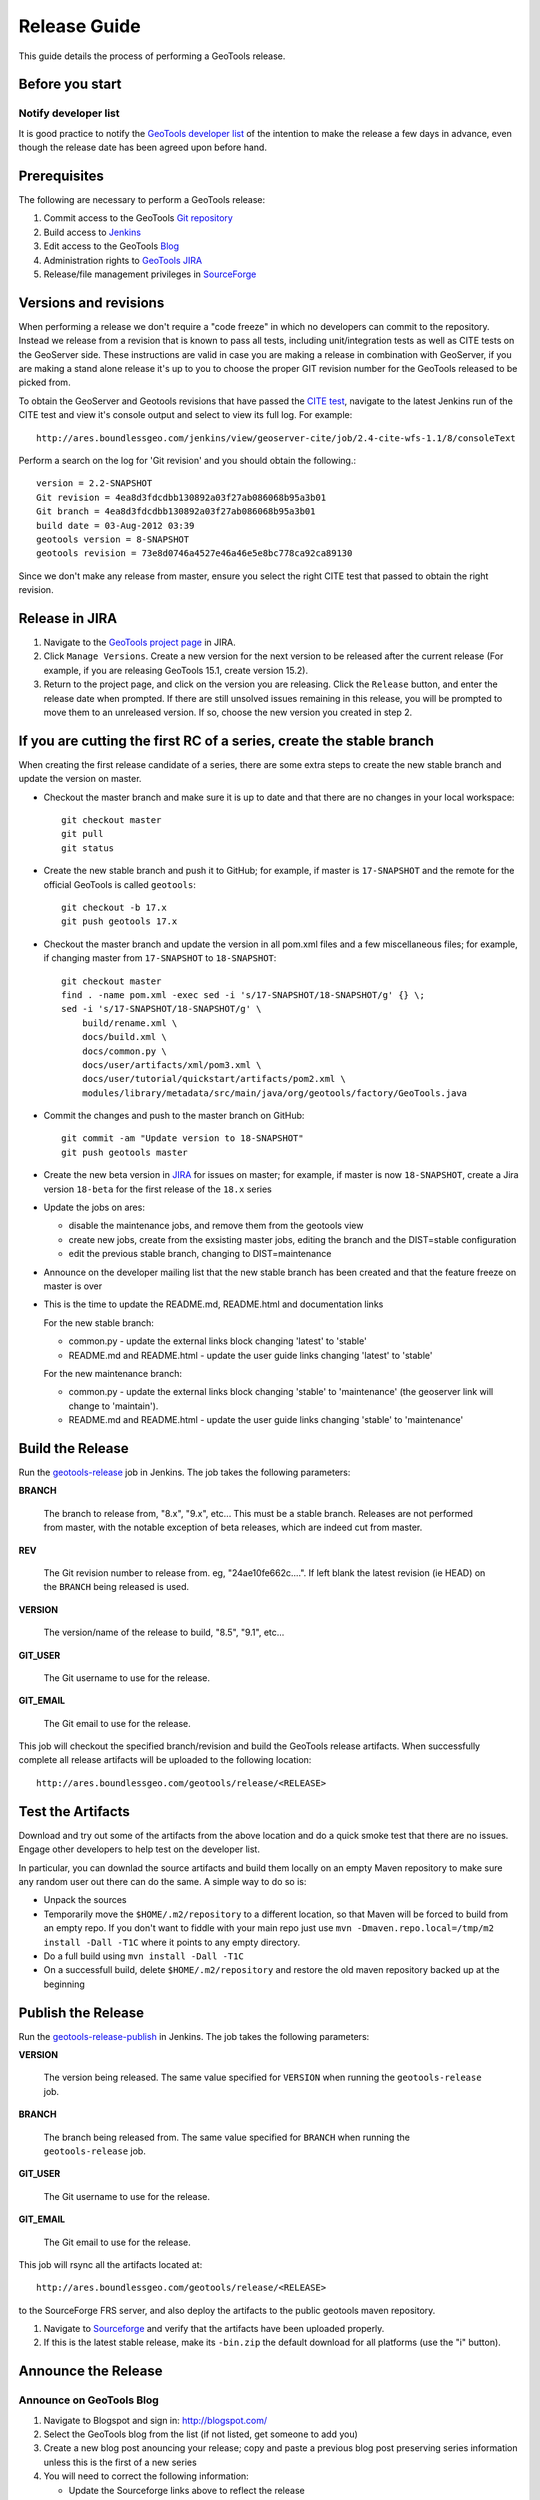 .. _release_guide:

Release Guide
=============

This guide details the process of performing a GeoTools release.   

Before you start
----------------

Notify developer list
^^^^^^^^^^^^^^^^^^^^^

It is good practice to notify the `GeoTools developer list <https://lists.sourceforge.net/lists/listinfo/geotools-devel>`_ of the intention to make the release a few days in advance, even though the release date has been agreed upon before hand. 

Prerequisites
-------------

The following are necessary to perform a GeoTools release:

#. Commit access to the GeoTools `Git repository <https://Github.com/geotools/geotools>`_
#. Build access to `Jenkins <http://ares.boundlessgeo.com/jenkins/>`_
#. Edit access to the GeoTools `Blog <http://www.blogger.com/blogger.g?blogID=5176900881057973693#overview>`_
#. Administration rights to `GeoTools JIRA <https://osgeo-org.atlassian.net/projects/GEOT/>`__
#. Release/file management privileges in `SourceForge <https://sourceforge.net/projects/geotools/>`_

Versions and revisions
----------------------

When performing a release we don't require a "code freeze" in which no developers can commit to the repository. Instead we release from a revision that is known to pass all tests, including unit/integration tests as well as CITE tests on the GeoServer side. These instructions are valid in case you are making a release in combination with GeoServer, if you are making a stand alone release it's up to you to choose the proper GIT revision number for the GeoTools released to be picked from.

To obtain the GeoServer and Geotools revisions that have passed the `CITE test <http://ares.boundlessgeo.com/jenkins/view/geoserver-cite/>`_, navigate to the latest Jenkins run of the CITE test  and view it's console output and select to view its full log. For example::
	
	 http://ares.boundlessgeo.com/jenkins/view/geoserver-cite/job/2.4-cite-wfs-1.1/8/consoleText
	
Perform a search on the log for 'Git revision' and you should obtain the following.::

	version = 2.2-SNAPSHOT
	Git revision = 4ea8d3fdcdbb130892a03f27ab086068b95a3b01
	Git branch = 4ea8d3fdcdbb130892a03f27ab086068b95a3b01
	build date = 03-Aug-2012 03:39
	geotools version = 8-SNAPSHOT
	geotools revision = 73e8d0746a4527e46a46e5e8bc778ca92ca89130
	
Since we don't make any release from master, ensure you select the right CITE test that passed to obtain the right revision.	

Release in JIRA
---------------

1. Navigate to the `GeoTools project page <https://osgeo-org.atlassian.net/projects/GEOT?selectedItem=com.atlassian.jira.jira-projects-plugin:release-page&status=released-unreleased>`_ in JIRA.

2. Click ``Manage Versions``. Create a new version for the next version to be released after the current release (For example, if you are releasing GeoTools 15.1, create version 15.2).

3. Return to the project page, and click on the version you are releasing. Click the ``Release`` button, and enter the release date when prompted. If there are still unsolved issues remaining in this release, you will be prompted to move them to an unreleased version. If so, choose the new version you created in step 2.

If you are cutting the first RC of a series, create the stable branch
---------------------------------------------------------------------

When creating the first release candidate of a series, there are some extra steps to create the new stable branch and update the version on master.

* Checkout the master branch and make sure it is up to date and that there are no changes in your local workspace::

    git checkout master
    git pull
    git status

* Create the new stable branch and push it to GitHub; for example, if master is ``17-SNAPSHOT`` and the remote for the official GeoTools is called ``geotools``::

    git checkout -b 17.x
    git push geotools 17.x

* Checkout the master branch and update the version in all pom.xml files and a few miscellaneous files; for example, if changing master from ``17-SNAPSHOT`` to ``18-SNAPSHOT``::

    git checkout master
    find . -name pom.xml -exec sed -i 's/17-SNAPSHOT/18-SNAPSHOT/g' {} \;
    sed -i 's/17-SNAPSHOT/18-SNAPSHOT/g' \
        build/rename.xml \
        docs/build.xml \
        docs/common.py \
        docs/user/artifacts/xml/pom3.xml \
        docs/user/tutorial/quickstart/artifacts/pom2.xml \
        modules/library/metadata/src/main/java/org/geotools/factory/GeoTools.java

* Commit the changes and push to the master branch on GitHub::

      git commit -am "Update version to 18-SNAPSHOT"
      git push geotools master
      
* Create the new beta version in `JIRA <https://osgeo-org.atlassian.net/projects/GEOT>`_ for issues on master; for example, if master is now ``18-SNAPSHOT``, create a Jira version ``18-beta`` for the first release of the ``18.x`` series

* Update the jobs on ares:
  
  * disable the maintenance jobs, and remove them from the geotools view
  * create new jobs, create from the exsisting master jobs, editing the branch and the DIST=stable configuration
  * edit the previous stable branch, changing to DIST=maintenance

* Announce on the developer mailing list that the new stable branch has been created and that the feature freeze on master is over

* This is the time to update the README.md, README.html and documentation links
  
  For the new stable branch:
  
  * common.py - update the external links block changing 'latest' to 'stable'
  * README.md and README.html - update the user guide links changing 'latest' to 'stable'  
  
  For the new maintenance branch:
  
  * common.py - update the external links block changing 'stable' to 'maintenance' (the geoserver link will change to 'maintain').
  * README.md and README.html - update the user guide links changing 'stable' to 'maintenance'  

Build the Release
-----------------

Run the `geotools-release <http://ares.boundlessgeo.com/jenkins/job/geotools-release/>`_ job in Jenkins. The job takes the following parameters:

**BRANCH**

  The branch to release from, "8.x", "9.x", etc... This must be a stable branch. Releases are not performed from master, with the notable exception of beta releases, which are indeed cut from master.
     
**REV**

  The Git revision number to release from. eg, "24ae10fe662c....". If left blank the latest revision (ie HEAD) on the ``BRANCH`` being released is used.
  
**VERSION**
   
  The version/name of the release to build, "8.5", "9.1", etc...
  
**GIT_USER**

  The Git username to use for the release.

**GIT_EMAIL**

  The Git email to use for the release.	 
     
This job will checkout the specified branch/revision and build the GeoTools
release artifacts. When successfully complete all release artifacts will be 
uploaded to the following location::

   http://ares.boundlessgeo.com/geotools/release/<RELEASE> 

Test the Artifacts
------------------

Download and try out some of the artifacts from the above location and do a 
quick smoke test that there are no issues. Engage other developers to help 
test on the developer list.

In particular, you can downlad the source artifacts and build them locally on an empty Maven repository to make sure
any random user out there can do the same.
A simple way to do so is:

*  Unpack the sources
*  Temporarily move the ``$HOME/.m2/repository`` to a different location, so that Maven will be forced to build from an empty repo. If you don't want to fiddle with your main repo just use ``mvn -Dmaven.repo.local=/tmp/m2 install -Dall -T1C`` where it points to any empty directory.
*  Do a full build using ``mvn install -Dall -T1C``
*  On a successfull build, delete ``$HOME/.m2/repository`` and restore the old maven repository backed up at the beginning
 
Publish the Release
-------------------

Run the `geotools-release-publish <http://ares.boundlessgeo.com/jenkins/job/geotools-release-publish/>`_ in Jenkins. The job takes the following parameters:

**VERSION** 

  The version being released. The same value specified for ``VERSION`` when running the ``geotools-release`` job.
  
**BRANCH** 

  The branch being released from.  The same value specified for ``BRANCH`` when running the ``geotools-release`` job.

**GIT_USER**

  The Git username to use for the release.

**GIT_EMAIL**

  The Git email to use for the release.


This job will rsync all the artifacts located at::

     http://ares.boundlessgeo.com/geotools/release/<RELEASE>

to the SourceForge FRS server, and also deploy the artifacts to the public geotools maven repository.

#. Navigate to `Sourceforge <http://sourceforge.net/projects/geotools/>`__ and verify that the artifacts have been uploaded properly.
#. If this is the latest stable release, make its ``-bin.zip`` the default download for all platforms (use the "i" button).

Announce the Release
--------------------

Announce on GeoTools Blog
^^^^^^^^^^^^^^^^^^^^^^^^^

#. Navigate to Blogspot and sign in: http://blogspot.com/
#. Select the GeoTools blog from the list (if not listed, get someone to add you)
#. Create a new blog post anouncing your release; copy and paste a previous blog post preserving series information unless this is the first of a new series
#. You will need to correct the following information: 

   * Update the Sourceforge links above to reflect the release
   * Update the Release Notes by choosing the the correct version from `JIRA changelogs <https://osgeo-org.atlassian.net/projects/GEOT?selectedItem=com.atlassian.jira.jira-projects-plugin:release-page>`_
   * For a new stable series, be sure to thank those involved with the release (testing, completed proposals, docs, and so on)

#. The public entry point will be here: http://geotoolsnews.blogspot.com/
  
Tell the World
^^^^^^^^^^^^^^

After the list has had a chance to try things out - make an announcement.

Cut and paste from the blog post to the following:

1. geotools-devel@lists.sourceforge.net
   
   * To: geotools-devel@lists.sourceforge.net
   * Subject: 8.0-RC1 Released
   
2. geotools-gt2-users@lists.sourceforge.net
   
   Let the user list know:
   
   * To: geotools-gt2-users@lists.sourceforge.net
   * Subject: GeoTools 8.0-RC1 Released

3. Open Source Geospatial Foundation
   
    Only to be used for "significant" releases (Major release only, not for milestone
    or point releases)
    
    https://www.osgeo.org/content/news/submit_news.html
    
4. Post a message to the osgeo news email list (you are subscribed right?)
   
   * To: news_item@osgeo.org
   * Subject: GeoTools 8.0-RC1 Released
